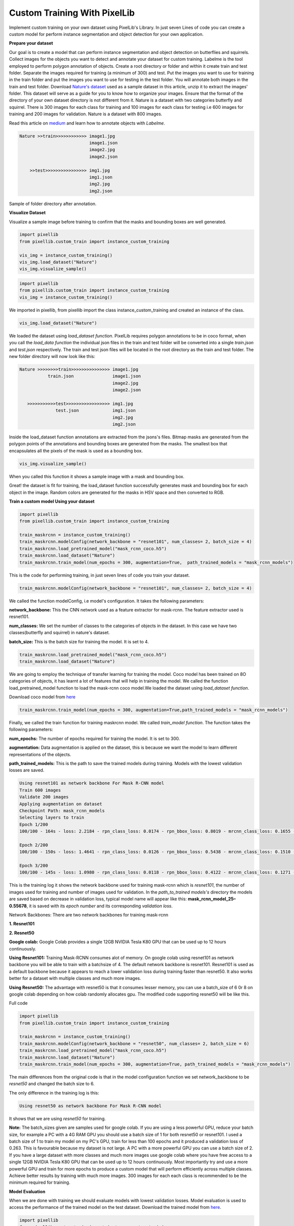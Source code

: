 .. _custom_train:

**Custom Training With PixelLib**
==================================

Implement custom training on your own dataset using PixelLib's Library. In just seven Lines of code you can create a custom model for perform instance segmentation and object detection for your own application.

**Prepare your dataset**

Our goal is to create a model that can perform instance segmentation and object detection on butterflies and squirrels.
Collect images for the objects you want to detect and annotate your dataset for custom training. 
Labelme is the tool employed to perform polygon annotation of objects. 
Create a root directory or folder and within it create train and test folder. 
Separate the images required for training (a minimum of 300) and test.
Put the images you want to use for training in the train folder and put the images you want to use for testing in the test folder. 
You will annotate both images in the train and test folder. Download `Nature's dataset <https://github.com/ayoolaolafenwa/PixelLib/releases/download/1.0.0/Nature.zip>`_ used as a sample dataset in this article, 
unzip it to extract the images' folder. This dataset will serve as a guide for you to know how to organize your images.
Ensure that the format of the directory of your own dataset directory is not different from it. Nature is a dataset with two categories butterfly and squirrel. There is 300 images for each class for training and 100 images for each class for testing i.e 600 images for training and 200 images for validation. Nature is a dataset with 800 images. 

Read this article on `medium <https://medium.com/@olafenwaayoola/image-annotation-with-labelme-81687ac2d077>`_ and learn how to annotate objects with *Labelme*. 

.. code-block:: python
   
   Nature >>train>>>>>>>>>>>> image1.jpg
                              image1.json
                              image2.jpg
                              image2.json
      
       >>test>>>>>>>>>>>>>>>> img1.jpg
                              img1.json
                              img2.jpg
                              img2.json   
                          

Sample of folder directory after annotation.

**Visualize Dataset**

Visualize a sample image before training to confirm that the masks and bounding boxes are well generated.

.. code-block:: python

   import pixellib
   from pixellib.custom_train import instance_custom_training

   vis_img = instance_custom_training()
   vis_img.load_dataset("Nature")
   vis_img.visualize_sample()


.. code-block:: python

   import pixellib
   from pixellib.custom_train import instance_custom_training
   vis_img = instance_custom_training()


We imported in pixellib, from pixellib import the class instance_custom_training and created an instance of the class. 

.. code-block:: python
   
   vis_img.load_dataset("Nature")


We loaded the dataset using *load_dataset function*. PixelLib requires polygon annotations to be in coco format, when you call the *load_data function* the individual json files in the train and test folder will be converted into a single *train.json* and *test.json* respectively. The train and test json files will be located in the root directory as the train and test folder. The new folder directory will now look like this:


.. code-block:: python
   
    Nature >>>>>>>>train>>>>>>>>>>>>>>> image1.jpg
               train.json               image1.json
                                        image2.jpg
                                        image2.json
                                 
       >>>>>>>>>>>test>>>>>>>>>>>>>>>>> img1.jpg
                  test.json             img1.json
                                        img2.jpg
                                        img2.json
                                     


Inside the load_dataset function annotations are extracted from the jsons's files. Bitmap masks are generated from the polygon points of the annotations and bounding boxes are generated from the masks. The smallest box that encapsulates all the pixels of the mask is used as a bounding box.
 
.. code-block:: python

  vis_img.visualize_sample()


When you called this function it shows a sample image with a mask and bounding box.

.. image:: photos/sq_sample.png


.. image:: photos/but_sample.png


Great! the dataset is fit for training, the load_dataset function successfully generates mask and bounding box for each object in the image. Random colors are generated for the masks in HSV space and then converted to RGB.


**Train a custom model Using your dataset**

.. code-block:: python

   import pixellib
   from pixellib.custom_train import instance_custom_training

   train_maskrcnn = instance_custom_training()
   train_maskrcnn.modelConfig(network_backbone = "resnet101", num_classes= 2, batch_size = 4)
   train_maskrcnn.load_pretrained_model("mask_rcnn_coco.h5")
   train_maskrcnn.load_dataset("Nature")
   train_maskrcnn.train_model(num_epochs = 300, augmentation=True,  path_trained_models = "mask_rcnn_models")


This is the code for performing training, in just seven lines of code you train your dataset. 

.. code-block:: python

  train_maskrcnn.modelConfig(network_backbone = "resnet101", num_classes= 2, batch_size = 4) 
                       
We called the function modelConfig, i.e model's configuration. It takes the following parameters:

**network_backbone:** This the CNN network used as a feature extractor for mask-rcnn. The feature extractor used is resnet101.

**num_classes:**  We set the number of classes to the categories of objects in the dataset. In this case we have two classes(butterfly and squirrel) in nature's dataset.

**batch_size:** This is the batch size for training the model. It is set to 4.

.. code-block:: python

   train_maskrcnn.load_pretrained_model("mask_rcnn_coco.h5")
   train_maskrcnn.load_dataset("Nature")


We are going to employ the technique of transfer learning for training the model. Coco model has been trained on 8O categories of objects, it has learnt a lot of features that will help in training the model. We called the function load_pretrained_model function to load the mask-rcnn coco model.We loaded the dataset using *load_dataset function*. 

Download coco model from `here <https://github.com/ayoolaolafenwa/PixelLib/releases/download/1.2/mask_rcnn_coco.h5)>`_

.. code-block:: python
   
   train_maskrcnn.train_model(num_epochs = 300, augmentation=True,path_trained_models = "mask_rcnn_models")


Finally, we called the train function for training maskrcnn model. We called *train_model function*.  The function takes the following parameters:

**num_epochs:** The number of epochs required for training the model. It is set to 300.

**augmentation:** Data augmentation is applied on the dataset, this is because we want the model to learn different representations of the objects.

**path_trained_models:** This is the path to save the trained models during training. Models with the lowest validation losses are saved.



.. code-block:: python
  
  Using resnet101 as network backbone For Mask R-CNN model
  Train 600 images 
  Validate 200 images 
  Applying augmentation on dataset 
  Checkpoint Path: mask_rcnn_models
  Selecting layers to train
  Epoch 1/200
  100/100 - 164s - loss: 2.2184 - rpn_class_loss: 0.0174 - rpn_bbox_loss: 0.8019 - mrcnn_class_loss: 0.1655 - mrcnn_bbox_loss: 0.7274 - mrcnn_mask_loss: 0.5062 - val_loss: 2.5806 - val_rpn_class_loss: 0.0221 - val_rpn_bbox_loss: 1.4358 - val_mrcnn_class_loss: 0.1574 - val_mrcnn_bbox_loss: 0.6080 - val_mrcnn_mask_loss: 0.3572

  Epoch 2/200
  100/100 - 150s - loss: 1.4641 - rpn_class_loss: 0.0126 - rpn_bbox_loss: 0.5438 - mrcnn_class_loss: 0.1510 - mrcnn_bbox_loss: 0.4177 - mrcnn_mask_loss: 0.3390 - val_loss: 1.2217 - val_rpn_class_loss: 0.0115 - val_rpn_bbox_loss: 0.4896 - val_mrcnn_class_loss: 0.1542 - val_mrcnn_bbox_loss: 0.3111 - val_mrcnn_mask_loss: 0.2554

  Epoch 3/200
  100/100 - 145s - loss: 1.0980 - rpn_class_loss: 0.0118 - rpn_bbox_loss: 0.4122 - mrcnn_class_loss: 0.1271 - mrcnn_bbox_loss: 0.2860 - mrcnn_mask_loss: 0.2609 - val_loss: 1.0708 - val_rpn_class_loss: 0.0149 - val_rpn_bbox_loss: 0.3645 - val_mrcnn_class_loss: 0.1360 - val_mrcnn_bbox_loss: 0.3059 - val_mrcnn_mask_loss: 0.2493



This is the training log it shows the network backbone used for training mask-rcnn which is *resnet101*, the number of images used for training and number of images used for validation. In the *path_to_trained models's* directory the models are saved based on decrease in validation loss, typical model name will appear like this: **mask_rcnn_model_25–0.55678**, it is saved with its *epoch number* and its corresponding *validation loss*.


Network Backbones:
There are two network backbones for training mask-rcnn

**1. Resnet101**

**2. Resnet50** 

**Google colab:** Google Colab provides a single 12GB NVIDIA Tesla K80 GPU that can be used up to 12 hours continuously.

**Using Resnet101:** Training Mask-RCNN consumes alot of memory. On google colab using resnet101 as network backbone you will be able to train with a batchsize of 4. The default network backbone is resnet101. Resnet101 is used as a default backbone because it appears to reach a lower validation loss during training faster than resnet50. It also works better for a dataset with multiple classes and much more images.

**Using Resnet50:** The advantage with resnet50 is that it consumes lesser memory, you can use a batch_size of 6 0r 8 on google colab depending on how colab randomly allocates gpu.
The modified code supporting resnet50 will be like this.


Full code

.. code-block:: python
   
   import pixellib
   from pixellib.custom_train import instance_custom_training

   train_maskrcnn = instance_custom_training()
   train_maskrcnn.modelConfig(network_backbone = "resnet50", num_classes= 2, batch_size = 6)
   train_maskrcnn.load_pretrained_model("mask_rcnn_coco.h5")
   train_maskrcnn.load_dataset("Nature")
   train_maskrcnn.train_model(num_epochs = 300, augmentation=True, path_trained_models = "mask_rcnn_models")



The main differences from the original code is that in the model configuration function we set network_backbone to be *resnet50* and changed the batch size to 6.


The only difference in the training log is this:

.. code-block:: python
  
  Using resnet50 as network backbone For Mask R-CNN model


It shows that we are using *resnet50* for training.


**Note:** The batch_sizes given are samples used for google colab. If you are using a less powerful GPU, reduce your batch size, for example a PC with a 4G RAM GPU you should use a batch size of 1 for both resnet50 or resnet101. I used a batch size of 1 to train my model on my PC's GPU, train for less than 100 epochs and it produced a validation loss of 0.263. This is favourable because my dataset is not large. A PC with a more powerful GPU you can use a batch size of 2. If you have a large dataset with more classes and much more images use google colab where you have free access to a single 12GB NVIDIA Tesla K80 GPU that can be used up to 12 hours continuously. Most importantly try and use a more powerful GPU and train for more epochs to produce a custom model that will perform efficiently across multiple classes. Achieve better results by training with much more images. 300 images for each each class is recommended to be the minimum required for training.
 
**Model Evaluation**

When we are done with training we should evaluate models with lowest validation losses. 
Model evaluation is used to access the performance of the trained model on the test dataset. 
Download the trained model from `here <https://github.com/ayoolaolafenwa/PixelLib/releases/download/1.0.0/Nature_model_resnet101.h5>`_. 

.. code-block:: python
  
  import pixellib
  from pixellib.custom_train import instance_custom_training


  train_maskrcnn = instance_custom_training()
  train_maskrcnn.modelConfig(network_backbone = "resnet101", num_classes= 2)
  train_maskrcnn.load_dataset("Nature")
  train_maskrcnn.evaluate_model("mask_rccn_models/Nature_model_resnet101.h5")


output

.. code-block:: python
   
   mask_rcnn_models/Nature_model_resnet101.h5 evaluation using iou_threshold 0.5 is 0.890000

The mAP(Mean Avearge Precision) of the model is *0.89*.


You can evaluate multiple models at once, what you just need is to pass in the folder directory of the models.

.. code-block:: python
  
  import pixellib
  from pixellib.custom_train import instance_custom_training


  train_maskrcnn = instance_custom_training()
  train_maskrcnn.modelConfig(network_backbone = "resnet101", num_classes= 2)
  train_maskrcnn.load_dataset("Nature")
  train_maskrcnn.evaluate_model("mask_rccn_models")



Output log

.. code-block:: python
   
   mask_rcnn_models\Nature_model_resnet101.h5 evaluation using iou_threshold 0.5 is 0.890000

   mask_rcnn_models\mask_rcnn_model_055.h5 evaluation using iou_threshold 0.5 is 0.867500

   mask_rcnn_models\mask_rcnn_model_058.h5 evaluation using iou_threshold 0.5 is 0.8507500



.. code-block:: python
  
  import pixellib
  from pixellib.custom_train import instance_custom_training


  train_maskrcnn = instance_custom_training()
  train_maskrcnn.modelConfig(network_backbone = "resnet50", num_classes= 2)
  train_maskrcnn.load_dataset("Nature")
  train_maskrcnn.evaluate_model("path_to_model path or models's folder directory")


**Note:** Change the network_backbone to resnet50 if you are evaluating a resnet50 model.


Visit `Google Colab's notebook <https://colab.research.google.com/drive/1mvTeW-n0aP-QQ23ygS6pStMUMjoQtyEv?authuser=1#scrollTo=WQv2mkZXt6Ym>`_ set up for training a custom dataset

Learn how how to perform inference with your custom model by reading this `tutorial <https://pixellib.readthedocs.io/en/latest/custom_inference.html>`_

